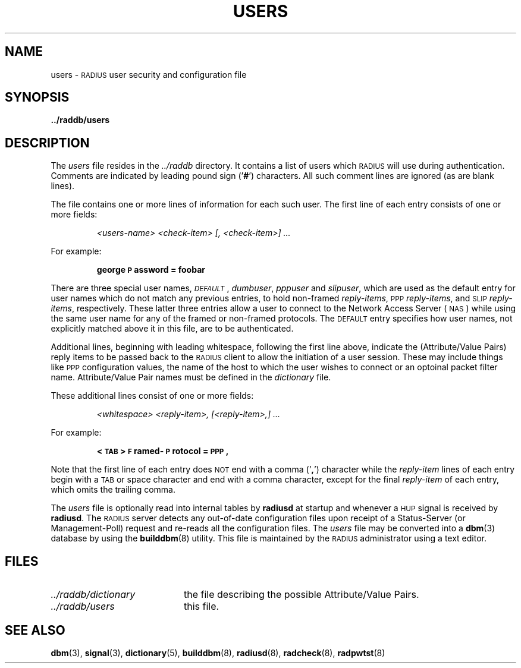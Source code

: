 .TH USERS 5 "21 June 1995"
.SH NAME
users \- \s-2RADIUS\s+2 user security and configuration file
.SH SYNOPSIS
.B ../raddb/users
.SH DESCRIPTION
.LP
The
.I users
file resides in the
.I ../raddb
directory.  It contains a list of users which \s-2RADIUS\s+2 will use
during authentication.
Comments are indicated by leading pound sign
.RB (' # ')
characters.
All such comment lines are ignored (as are blank lines).
.LP
The file contains one or more lines of information for each such user.
The first line of each entry consists of one or more fields:
.IP
.I "<users-name>" " <check-item>" " [, <check-item>]" " ..."
.LP
For example:
.IP
.ft B
george   \s-2P\s+2assword = foobar
.LP
There are three special user names,
.IR \s-2DEFAULT\s+2 ,
.IR dumbuser ,
.IR pppuser " and"
.IR slipuser ,
which are used as the default entry for user names which do not match any
previous entries, to hold non-framed
.IR reply-items ,
\s-2PPP\s+2
.IR reply-items ,
and \s-2SLIP\s+2
.IR reply-items ,
respectively.
These latter three entries allow a user to connect to the Network Access
Server (\s-2NAS\s+2) while using the same user name for any of the framed
or non-framed protocols.
The \s-2DEFAULT\s+2 entry specifies how user names, not explicitly matched
above it in this file, are to be authenticated.
.LP
Additional lines, beginning with leading whitespace, following the
first line above, indicate the (Attribute/Value Pairs) reply items to
be passed back to the \s-2RADIUS\s+2 client to allow the initiation of a
user session.
These may include things like \s-2PPP\s+2 configuration values, the name
of the host to which the user wishes to connect or an optoinal packet
filter name.
Attribute/Value Pair names must be defined in the
.I dictionary
file.
.LP
These additional lines consist of one or more fields:
.IP
.I "<whitespace>" " <reply-item>," " [<reply-item>,]" " ..."
.LP
For example:
.IP
.ft B
<\s-2TAB\s+2>   \s-2F\s+2ramed-\s-2P\s+2rotocol = \s-2PPP\s+2,
.LP
Note that the first line of each entry does \s-2NOT\s+2 end with a comma
.RB (' , ')
character while the
.I reply-item
lines of each entry begin with a \s-2TAB\s+2 or space character
and end with a comma character, except for the final
.I reply-item
of each entry, which omits the trailing comma.
.LP
The
.I users
file is optionally read into internal tables by
.B radiusd
at startup and whenever a \s-2HUP\s+2 signal is received by
.BR radiusd .
The \s-2RADIUS\s+2 server detects any out-of-date configuration files
upon receipt of a Status-Server (or Management-Poll) request and re-reads
all the configuration files.
The
.I users
file may be converted into a
.BR dbm (3)
database by using the
.BR builddbm (8)
utility.
This file is maintained by the \s-2RADIUS\s+2 administrator using a text editor.
.SH FILES
.PD 0
.TP 20
.I ../raddb/dictionary
the file describing the possible Attribute/Value Pairs.
.TP 20
.I ../raddb/users
this file.
.PD
.SH "SEE ALSO"
.BR dbm (3),
.BR signal (3),
.BR dictionary (5),
.BR builddbm (8),
.BR radiusd (8),
.BR radcheck (8),
.BR radpwtst (8)
